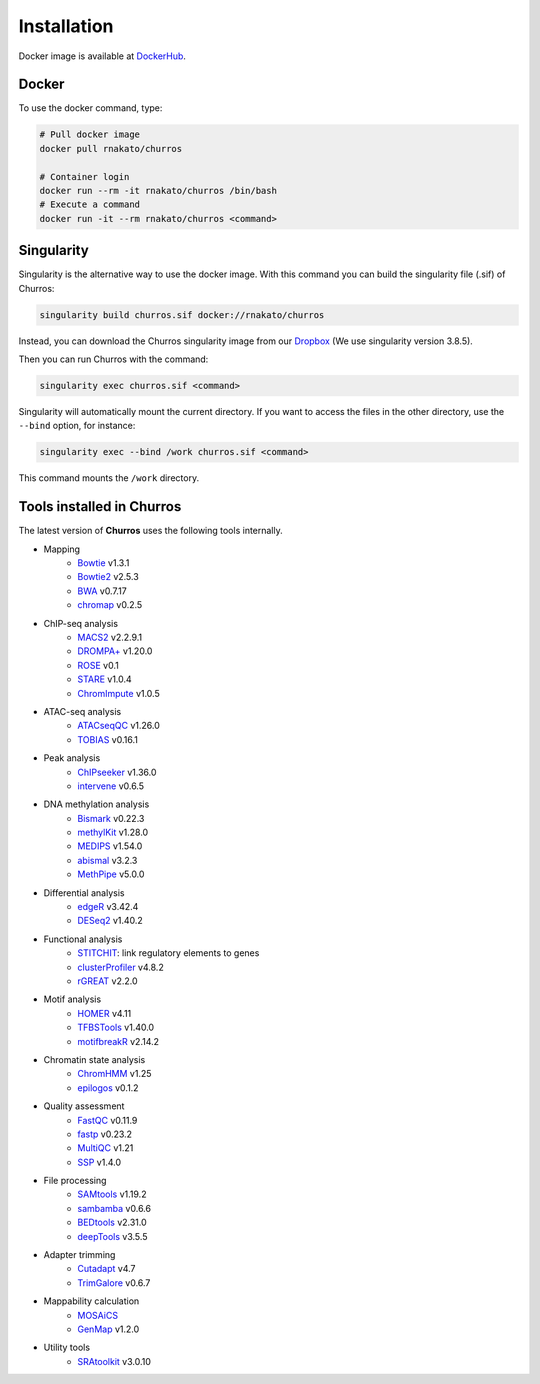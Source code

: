 Installation
================

Docker image is available at `DockerHub <https://hub.docker.com/r/rnakato/churros>`_.

Docker
++++++++++++++

To use the docker command, type:

.. code-block:: bash

   # Pull docker image
   docker pull rnakato/churros

   # Container login
   docker run --rm -it rnakato/churros /bin/bash
   # Execute a command
   docker run -it --rm rnakato/churros <command>


Singularity
+++++++++++++++++++++++

Singularity is the alternative way to use the docker image.
With this command you can build the singularity file (.sif) of Churros:

.. code-block:: bash

   singularity build churros.sif docker://rnakato/churros

Instead, you can download the Churros singularity image from our `Dropbox <https://www.dropbox.com/scl/fo/lptb68dirr9wcncy77wsv/h?rlkey=whhcaxuvxd1cz4fqoeyzy63bf&dl=0>`_ (We use singularity version 3.8.5).

Then you can run Churros with the command:

.. code-block:: bash

   singularity exec churros.sif <command>

Singularity will automatically mount the current directory. If you want to access the files in the other directory, use the ``--bind`` option, for instance:

.. code-block:: bash

   singularity exec --bind /work churros.sif <command>

This command mounts the ``/work`` directory.

Tools installed in Churros
++++++++++++++++++++++++++++++++++++++++++++++

The latest version of **Churros** uses the following tools internally.

- Mapping
   - `Bowtie <https://bowtie-bio.sourceforge.net/manual.shtml>`_ v1.3.1
   - `Bowtie2 <https://bowtie-bio.sourceforge.net/bowtie2/index.shtml>`_ v2.5.3
   - `BWA <https://bio-bwa.sourceforge.net/>`_ v0.7.17
   - `chromap <https://github.com/haowenz/chromap>`_ v0.2.5

- ChIP-seq analysis
   - `MACS2 <https://github.com/macs3-project/MACS>`_ v2.2.9.1
   - `DROMPA+ <https://drompaplus.readthedocs.io/en/latest/>`_ v1.20.0
   - `ROSE <http://younglab.wi.mit.edu/super_enhancer_code.html>`_ v0.1
   - `STARE <https://stare.readthedocs.io/en/latest/index.html>`_ v1.0.4
   - `ChromImpute <https://ernstlab.biolchem.ucla.edu/ChromImpute/>`_ v1.0.5

- ATAC-seq analysis
   - `ATACseqQC <https://bioconductor.org/packages/release/bioc/html/ATACseqQC.html>`_ v1.26.0
   - `TOBIAS <https://github.com/loosolab/TOBIAS>`_ v0.16.1
   
- Peak analysis
   - `ChIPseeker <https://bioconductor.org/packages/release/bioc/html/ChIPseeker.html>`_ v1.36.0
   - `intervene <https://intervene.readthedocs.io/en/latest/install.html>`_ v0.6.5

- DNA methylation analysis
   - `Bismark <https://github.com/FelixKrueger/Bismark>`_  v0.22.3
   - `methylKit <https://www.bioconductor.org/packages/release/bioc/html/methylKit.html>`_  v1.28.0
   - `MEDIPS <https://www.bioconductor.org/packages/release/bioc/html/MEDIPS.html>`_ v1.54.0
   - `abismal <https://github.com/smithlabcode/abismal>`_  v3.2.3
   - `MethPipe <https://smithlabresearch.org/software/methpipe/>`_ v5.0.0

- Differential analysis
   - `edgeR <https://bioconductor.org/packages/release/bioc/html/edgeR.html>`_ v3.42.4
   - `DESeq2 <https://bioconductor.org/packages/release/bioc/html/DESeq2.html>`_ v1.40.2

- Functional analysis
   - `STITCHIT <https://github.com/SchulzLab/STITCHIT>`_: link regulatory elements to genes
   - `clusterProfiler <https://bioconductor.org/packages/release/bioc/html/clusterProfiler.html>`_ v4.8.2
   - `rGREAT <https://bioconductor.org/packages/release/bioc/html/rGREAT.html>`_ v2.2.0

- Motif analysis
   - `HOMER <http://homer.ucsd.edu/homer/>`_ v4.11
   - `TFBSTools <https://bioconductor.org/packages/release/bioc/html/TFBSTools.html>`_ v1.40.0
   - `motifbreakR <https://bioconductor.org/packages/release/bioc/html/motifbreakR.html>`_ v2.14.2

- Chromatin state analysis
   - `ChromHMM <https://compbio.mit.edu/ChromHMM/>`_ v1.25
   - `epilogos <https://epilogos.altius.org/>`_ v0.1.2

- Quality assessment
   - `FastQC <https://www.bioinformatics.babraham.ac.uk/projects/fastqc/>`_ v0.11.9
   - `fastp <https://github.com/OpenGene/fastp>`_ v0.23.2
   - `MultiQC <https://multiqc.info/>`_ v1.21
   - `SSP <https://github.com/rnakato/SSP>`_ v1.4.0

- File processing
   - `SAMtools <http://www.htslib.org/>`_ v1.19.2
   - `sambamba <https://github.com/biod/sambamba>`_ v0.6.6
   - `BEDtools <https://bedtools.readthedocs.io/en/latest/>`_ v2.31.0
   - `deepTools <https://deeptools.readthedocs.io/>`_  v3.5.5

- Adapter trimming
   - `Cutadapt <https://cutadapt.readthedocs.io/en/stable/index.html>`_ v4.7
   - `TrimGalore <https://github.com/FelixKrueger/TrimGalore>`_ v0.6.7

- Mappability calculation
   - `MOSAiCS <https://pages.stat.wisc.edu/~keles/Software/mosaics/>`_
   - `GenMap <https://github.com/cpockrandt/genmap>`_ v1.2.0

- Utility tools
   - `SRAtoolkit <https://github.com/ncbi/sra-tools>`_ v3.0.10
